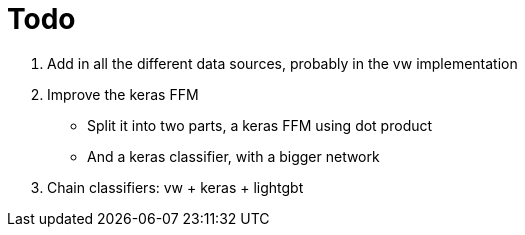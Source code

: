 = Todo =

1. Add in all the different data sources, probably in the vw implementation
2. Improve the keras FFM
 * Split it into two parts, a keras FFM using dot product
 * And a keras classifier, with a bigger network
3. Chain classifiers: vw + keras + lightgbt
